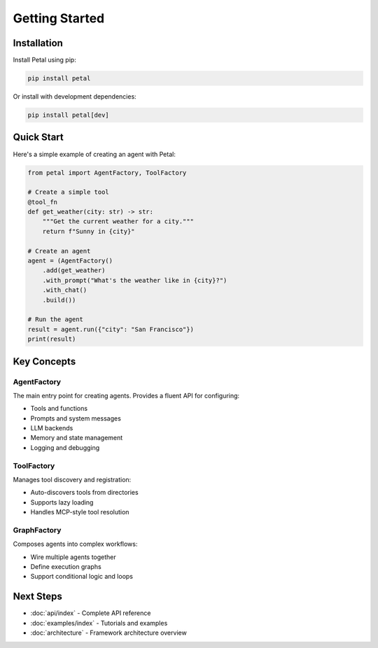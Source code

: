 Getting Started
===============

Installation
------------

Install Petal using pip:

.. code-block:: bash

   pip install petal

Or install with development dependencies:

.. code-block:: bash

   pip install petal[dev]

Quick Start
-----------

Here's a simple example of creating an agent with Petal:

.. code-block:: python

   from petal import AgentFactory, ToolFactory

   # Create a simple tool
   @tool_fn
   def get_weather(city: str) -> str:
       """Get the current weather for a city."""
       return f"Sunny in {city}"

   # Create an agent
   agent = (AgentFactory()
       .add(get_weather)
       .with_prompt("What's the weather like in {city}?")
       .with_chat()
       .build())

   # Run the agent
   result = agent.run({"city": "San Francisco"})
   print(result)

Key Concepts
------------

AgentFactory
~~~~~~~~~~~~

The main entry point for creating agents. Provides a fluent API for configuring:

- Tools and functions
- Prompts and system messages
- LLM backends
- Memory and state management
- Logging and debugging

ToolFactory
~~~~~~~~~~~

Manages tool discovery and registration:

- Auto-discovers tools from directories
- Supports lazy loading
- Handles MCP-style tool resolution

GraphFactory
~~~~~~~~~~~~

Composes agents into complex workflows:

- Wire multiple agents together
- Define execution graphs
- Support conditional logic and loops

Next Steps
----------

- :doc:`api/index` - Complete API reference
- :doc:`examples/index` - Tutorials and examples
- :doc:`architecture` - Framework architecture overview
